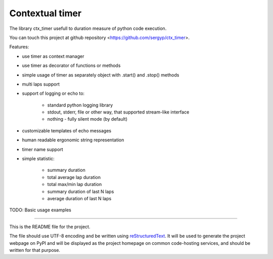 Contextual timer
================

The library ctx_timer usefull to duration measure of python code execution.

You can touch this project at github repository <https://github.com/sergyp/ctx_timer>.

Features:

- use timer as context manager
- use timer as decorator of functions or methods 
- simple usage of timer as separately object with .start() and .stop() methods
- multi laps support
- support of logging or echo to:

    - standard python logging library
    - stdout, stderr, file or other way, that supported stream-like interface
    - nothing - fully silent mode (by default)

- customizable templates of echo messages
- human readable ergonomic string representation
- timer name support
- simple statistic:

    - summary duration
    - total average lap duration
    - total max/min lap duration
    - summary duration of last N laps
    - average duration of last N laps


TODO: Basic usage examples


----

This is the README file for the project.

The file should use UTF-8 encoding and be written using `reStructuredText
<http://docutils.sourceforge.net/rst.html>`_. It
will be used to generate the project webpage on PyPI and will be displayed as
the project homepage on common code-hosting services, and should be written for
that purpose.
